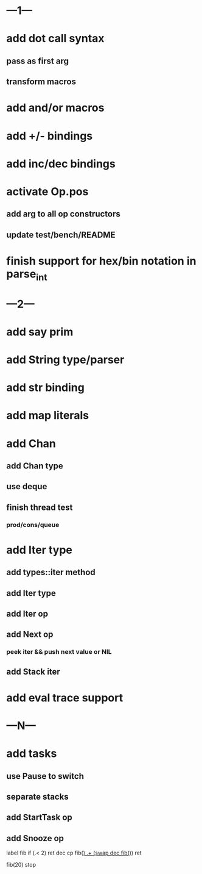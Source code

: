 * ---1---
* add dot call syntax
** pass as first arg
** transform macros
* add and/or macros
* add +/- bindings
* add inc/dec bindings
* activate Op.pos
** add arg to all op constructors
** update test/bench/README
* finish support for hex/bin notation in parse_int
* ---2---
* add say prim
* add String type/parser
* add str binding
* add map literals
* add Chan
** add Chan type
** use deque
** finish thread test
*** prod/cons/queue
* add Iter type
** add types::iter method
** add Iter type
** add Iter op
** add Next op
*** peek iter && push next value or NIL
** add Stack iter
* add eval trace support
* ---N---
* add tasks
** use Pause to switch
** separate stacks
** add StartTask op
** add Snooze op

label fib
  if (.< 2) ret
  dec cp fib(_)
  .+ (swap dec fib(_))
  ret

fib(20)
stop
